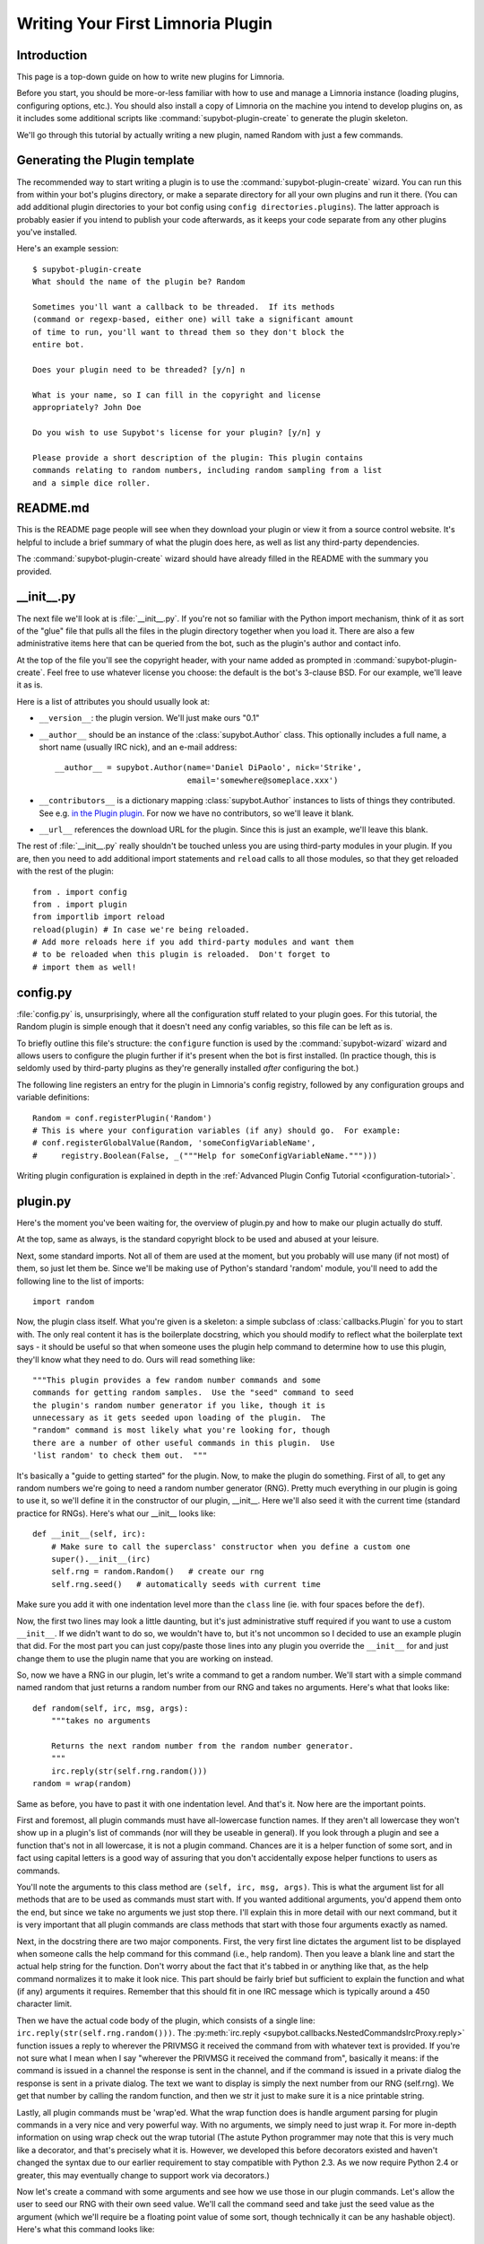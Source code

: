 .. _plugin-tutorial:

**********************************
Writing Your First Limnoria Plugin
**********************************

Introduction
============

This page is a top-down guide on how to write new plugins for Limnoria.

Before you start, you should be more-or-less familiar with how to use and
manage a Limnoria instance (loading plugins, configuring options, etc.).
You should also install a copy of Limnoria on the machine you intend to develop
plugins on, as it includes some additional scripts like
:command:`supybot-plugin-create` to generate the plugin skeleton.

We'll go through this tutorial by actually writing a new plugin, named Random
with just a few commands.

Generating the Plugin template
==============================

The recommended way to start writing a plugin is to use the
:command:`supybot-plugin-create` wizard. You can run this from within your bot's
plugins directory, or make a separate directory for all your own plugins and run
it there. (You can add additional plugin directories to your bot config using
``config directories.plugins``). The latter approach is probably easier if you
intend to publish your code afterwards, as it keeps your code separate from any
other plugins you've installed.

Here's an example session::

    $ supybot-plugin-create
    What should the name of the plugin be? Random

    Sometimes you'll want a callback to be threaded.  If its methods
    (command or regexp-based, either one) will take a significant amount
    of time to run, you'll want to thread them so they don't block the
    entire bot.

    Does your plugin need to be threaded? [y/n] n

    What is your name, so I can fill in the copyright and license
    appropriately? John Doe

    Do you wish to use Supybot's license for your plugin? [y/n] y

    Please provide a short description of the plugin: This plugin contains
    commands relating to random numbers, including random sampling from a list
    and a simple dice roller.

README.md
==========

This is the README page people will see when they download your plugin or view
it from a source control website. It's helpful to include a brief summary of
what the plugin does here, as well as list any third-party dependencies.

The :command:`supybot-plugin-create` wizard should have already filled in the
README with the summary you provided.

__init__.py
===========
The next file we'll look at is :file:`__init__.py`. If you're not so familiar
with the Python import mechanism, think of it as sort of the "glue" file that
pulls all the files in the plugin directory together when you load it.
There are also a few administrative items here that can be queried from the bot,
such as the plugin's author and contact info.

At the top of the file you'll see the copyright header, with your name added as
prompted in :command:`supybot-plugin-create`. Feel free to use whatever
license you choose: the default is the bot's 3-clause BSD. For our example,
we'll leave it as is.

Here is a list of attributes you should usually look at:

* ``__version__``: the plugin version. We'll just make ours "0.1"
* ``__author__`` should be an instance of the :class:`supybot.Author` class.
  This optionally includes a full name, a short name (usually IRC nick), and
  an e-mail address::

    __author__ = supybot.Author(name='Daniel DiPaolo', nick='Strike',
                                email='somewhere@someplace.xxx')

* ``__contributors__`` is a dictionary mapping :class:`supybot.Author`
  instances to lists of things they contributed. See e.g. `in the Plugin plugin
  <https://github.com/progval/Limnoria/blob/master/plugins/Plugin/__init__.py#L42-L49>`_.
  For now we have no contributors, so we'll leave it blank.

* ``__url__`` references the download URL for the plugin. Since this is just an
  example, we'll leave this blank.

The rest of :file:`__init__.py` really shouldn't be touched unless you are
using third-party modules in your plugin. If you are, then you need to add
additional import statements and ``reload`` calls to all those modules, so that
they get reloaded with the rest of the plugin::

    from . import config
    from . import plugin
    from importlib import reload
    reload(plugin) # In case we're being reloaded.
    # Add more reloads here if you add third-party modules and want them
    # to be reloaded when this plugin is reloaded.  Don't forget to
    # import them as well!

config.py
=========
:file:`config.py` is, unsurprisingly, where all the configuration stuff
related to your plugin goes. For this tutorial, the Random plugin is simple
enough that it doesn't need any config variables, so this file can be left as
is.

To briefly outline this file's structure: the ``configure`` function is used by
the :command:`supybot-wizard` wizard and allows users to configure the plugin
further if it's present when the bot is first installed. (In practice though,
this is seldomly used by third-party plugins as they're generally installed
*after* configuring the bot.)

The following line registers an entry for the plugin in Limnoria's config
registry, followed by any configuration groups and variable definitions::

    Random = conf.registerPlugin('Random')
    # This is where your configuration variables (if any) should go.  For example:
    # conf.registerGlobalValue(Random, 'someConfigVariableName',
    #     registry.Boolean(False, _("""Help for someConfigVariableName.""")))

Writing plugin configuration is explained in depth
in the :ref:`Advanced Plugin Config Tutorial <configuration-tutorial>`.

plugin.py
=========
Here's the moment you've been waiting for, the overview of plugin.py and how to
make our plugin actually do stuff.

At the top, same as always, is the standard copyright block to be used and
abused at your leisure.

Next, some standard imports. Not all of them are used at the moment, but you
probably will use many (if not most) of them, so just let them be.  Since
we'll be making use of Python's standard 'random' module, you'll need to add
the following line to the list of imports::

  import random

Now, the plugin class itself. What you're given is a skeleton: a simple
subclass of :class:`callbacks.Plugin` for you to start with. The only real content it
has is the boilerplate docstring, which you should modify to reflect what the
boilerplate text says - it should be useful so that when someone uses the
plugin help command to determine how to use this plugin, they'll know what they
need to do. Ours will read something like::

    """This plugin provides a few random number commands and some
    commands for getting random samples.  Use the "seed" command to seed
    the plugin's random number generator if you like, though it is
    unnecessary as it gets seeded upon loading of the plugin.  The
    "random" command is most likely what you're looking for, though
    there are a number of other useful commands in this plugin.  Use
    'list random' to check them out.  """

It's basically a "guide to getting started" for the plugin. Now, to make the
plugin do something. First of all, to get any random numbers we're going to
need a random number generator (RNG). Pretty much everything in our plugin is
going to use it, so we'll define it in the constructor of our plugin, __init__.
Here we'll also seed it with the current time (standard practice for RNGs).
Here's what our __init__ looks like::

    def __init__(self, irc):
        # Make sure to call the superclass' constructor when you define a custom one
        super().__init__(irc)
        self.rng = random.Random()   # create our rng
        self.rng.seed()   # automatically seeds with current time

Make sure you add it with one indentation level more than the ``class`` line
(ie. with four spaces before the ``def``).

Now, the first two lines may look a little daunting, but it's just
administrative stuff required if you want to use a custom ``__init__``. If we
didn't want to do so, we wouldn't have to, but it's not uncommon so I decided
to use an example plugin that did. For the most part you can just copy/paste
those lines into any plugin you override the ``__init__`` for and just change them
to use the plugin name that you are working on instead.

So, now we have a RNG in our plugin, let's write a command to get a random
number. We'll start with a simple command named random that just returns a
random number from our RNG and takes no arguments. Here's what that looks
like::

    def random(self, irc, msg, args):
        """takes no arguments

        Returns the next random number from the random number generator.
        """
        irc.reply(str(self.rng.random()))
    random = wrap(random)

Same as before, you have to past it with one indentation level.
And that's it. Now here are the important points.

First and foremost, all plugin commands must have all-lowercase function
names. If they aren't all lowercase they won't show up in a plugin's list of
commands (nor will they be useable in general). If you look through a plugin
and see a function that's not in all lowercase, it is not a plugin command.
Chances are it is a helper function of some sort, and in fact using capital
letters is a good way of assuring that you don't accidentally expose helper
functions to users as commands.

You'll note the arguments to this class method are ``(self, irc, msg, args)``. This
is what the argument list for all methods that are to be used as commands must
start with. If you wanted additional arguments, you'd append them onto the end,
but since we take no arguments we just stop there. I'll explain this in more
detail with our next command, but it is very important that all plugin commands
are class methods that start with those four arguments exactly as named.

Next, in the docstring there are two major components. First, the very first
line dictates the argument list to be displayed when someone calls the help
command for this command (i.e., help random). Then you leave a blank line and
start the actual help string for the function. Don't worry about the fact that
it's tabbed in or anything like that, as the help command normalizes it to
make it look nice. This part should be fairly brief but sufficient to explain
the function and what (if any) arguments it requires. Remember that this should
fit in one IRC message which is typically around a 450 character limit.

Then we have the actual code body of the plugin, which consists of a single
line: ``irc.reply(str(self.rng.random()))``.
The :py:meth:`irc.reply <supybot.callbacks.NestedCommandsIrcProxy.reply>`
function issues a reply
to wherever the PRIVMSG it received the command from with whatever text is
provided. If you're not sure what I mean when I say "wherever the PRIVMSG it
received the command from", basically it means: if the command is issued in a
channel the response is sent in the channel, and if the command is issued in a
private dialog the response is sent in a private dialog. The text we want to
display is simply the next number from our RNG (self.rng). We get that number
by calling the random function, and then we str it just to make sure it is a
nice printable string.

Lastly, all plugin commands must be 'wrap'ed. What the wrap function does is
handle argument parsing for plugin commands in a very nice and very powerful
way. With no arguments, we simply need to just wrap it. For more in-depth
information on using wrap check out the wrap tutorial (The astute Python
programmer may note that this is very much like a decorator, and that's
precisely what it is. However, we developed this before decorators existed and
haven't changed the syntax due to our earlier requirement to stay compatible
with Python 2.3.  As we now require Python 2.4 or greater, this may eventually
change to support work via decorators.)

Now let's create a command with some arguments and see how we use those in our
plugin commands. Let's allow the user to seed our RNG with their own seed
value. We'll call the command seed and take just the seed value as the argument
(which we'll require be a floating point value of some sort, though technically
it can be any hashable object). Here's what this command looks like::

    def seed(self, irc, msg, args, seed):
        """<seed>

        Sets the internal RNG's seed value to <seed>.  <seed> must be a
        floating point number.
        """
        self.rng.seed(seed)
        irc.replySuccess()
    seed = wrap(seed, ['float'])

You'll notice first that argument list now includes an extra argument, seed. If
you read the wrap tutorial mentioned above, you should understand how this arg
list gets populated with values. Thanks to wrap we don't have to worry about
type-checking or value-checking or anything like that. We just specify that it
must be a float in the wrap portion and we can use it in the body of the
function.

Of course, we modify the docstring to document this function. Note the syntax
on the first line. Arguments go in <> and optional arguments should be
surrounded by ``[]`` (we'll demonstrate this later as well).

The body of the function should be fairly straightforward to figure out, but it
introduces a new function -
:py:meth:`irc.replySuccess <supybot.callbacks.RichReplyMethods.replySuccess>`.
This is just a generic "I
succeeded" command which responds with whatever the bot owner has configured to
be the success response (configured in supybot.replies.success). Note that we
don't do any error-checking in the plugin, and that's because we simply don't
have to. We are guaranteed that seed will be a float and so the call to our
RNG's seed is guaranteed to work.

Lastly, of course, the wrap call. Again, read the wrap tutorial for fuller
coverage of its use, but the basic premise is that the second argument to wrap
is a list of converters that handles argument validation and conversion and it
then assigns values to each argument in the arg list after the first four
(required) arguments. So, our seed argument gets a float, guaranteed.

With this alone you'd be able to make some pretty usable plugin commands, but
we'll go through two more commands to introduce a few more useful ideas. The
next command we'll make is a sample command which gets a random sample of items
from a list provided by the user::

    def sample(self, irc, msg, args, n, items):
        """<number of items> <item1> [<item2> ...]

        Returns a sample of the <number of items> taken from the remaining
        arguments.  Obviously <number of items> must be less than the number
        of arguments given.
        """
        if n > len(items):
            irc.error('<number of items> must be less than the number '
                      'of arguments.')
            return
        sample = self.rng.sample(items, n)
        sample.sort()
        irc.reply(utils.str.commaAndify(sample))
    sample = wrap(sample, ['int', many('anything')])

This plugin command introduces a few new things, but the general structure
should look fairly familiar by now. You may wonder why we only have two extra
arguments when obviously this plugin can accept any number of arguments. Well,
using wrap we collect all of the remaining arguments after the first one into
the items argument. If you haven't caught on yet, wrap is really cool and
extremely useful.

Next of course is the updated docstring. Note the use of ``[]`` to denote the
optional items after the first item.

The body of the plugin should be relatively easy to read. First we check and
make sure that n (the number of items the user wants to sample) is not larger
than the actual number of items they gave. If it does, we call irc.error with
the error message you see.
:py:meth:`irc.error <supybot.callbacks.NestedCommandsIrcProxy.error>`
is kind of like irc.replySuccess only it
gives an error message using the configured error format (in
``supybot.replies.error``). Otherwise, we use the sample function from our RNG to
get a sample, then we sort it, and we reply with the 'utils.str.commaAndify'ed
version. The utils.str.commaAndify function basically takes a list of strings
and turns it into "item1, item2, item3, item4, and item5" for an arbitrary
length. More details on using the utils module can be found in the utils
tutorial.

Now for the last command that we will add to our plugin.py. This last command
will allow the bot users to roll an arbitrary n-sided die, with as many sides
as they so choose. Here's the code for this command::

    def diceroll(self, irc, msg, args, n):
        """[<number of sides>]

        Rolls a die with <number of sides> sides.  The default number of sides
        is 6.
        """
        s = 'rolls a %s' % self.rng.randrange(1, n)
        irc.reply(s, action=True)
    diceroll = wrap(diceroll, [additional(('int', 'number of sides'), 6)])

The only new thing learned here really is that the irc.reply method accepts an
optional argument action, which if set to True makes the reply an action
instead. So instead of just crudely responding with the number, instead you
should see something like * supybot rolls a 5. You'll also note that it uses a
more advanced wrap line than we have used to this point, but to learn more
about wrap, you should refer to the wrap tutorial

And now that we're done adding plugin commands you should see the boilerplate
stuff at the bottom, which just consists of::

    Class = Random

And also some vim modeline stuff. Leave these as is, and we're finally done
with plugin.py!

test.py
=======
Now that we've gotten our plugin written, we want to make sure it works. Sure,
an easy way to do a somewhat quick check is to start up a bot, load the plugin,
and run a few commands on it. If all goes well there, everything's probably
okay. But, we can do better than "probably okay". This is where written plugin
tests come in. We can write tests that not only assure that the plugin loads
and runs the commands fine, but also that it produces the expected output for
given inputs. And not only that, we can use the nifty supybot-test script to
test the plugin without even having to have a network connection to connect to
IRC with and most certainly without running a local IRC server.

The boilerplate code for test.py is a good start. It imports everything you
need and sets up RandomTestCase which will contain all of our tests. Now we
just need to write some test methods. I'll be moving fairly quickly here just
going over very basic concepts and glossing over details, but the full plugin
test authoring tutorial has much more detail to it and is recommended reading
after finishing this tutorial.

Since we have four commands we should have at least four test methods in our
test case class. Typically you name the test methods that simply checks that a
given command works by just appending the command name to test. So, we'll have
testRandom, testSeed, testSample, and testDiceRoll. Any other methods you want
to add are more free-form and should describe what you're testing (don't be
afraid to use long names).

First we'll write the testRandom method::

    def testRandom(self):
        # difficult to test, let's just make sure it works
        self.assertNotError('random')

Since we can't predict what the output of our random number generator is going
to be, it's hard to specify a response we want. So instead, we just make sure
we don't get an error by calling the random command, and that's about all we
can do.

Next, testSeed. In this method we're just going to check that the command
itself functions. In another test method later on we will check and make sure
that the seed produces reproducible random numbers like we would hope it would,
but for now we just test it like we did random in 'testRandom'::

    def testSeed(self):
        # just make sure it works
        self.assertNotError('seed 20')

Now for testSample. Since this one takes more arguments it makes sense that we
test more scenarios in this one. Also this time we have to make sure that we
hit the error that we coded in there given the right conditions::

    def testSample(self):
        self.assertError('sample 20 foo')
        self.assertResponse('sample 1 foo', 'foo')
        self.assertRegexp('sample 2 foo bar', '... and ...')
        self.assertRegexp('sample 3 foo bar baz', '..., ..., and ...')

So first we check and make sure trying to take a 20-element sample of a
1-element list gives us an error. Next we just check and make sure we get the
right number of elements and that they are formatted correctly when we give 1,
2, or 3 element lists.

And for the last of our basic "check to see that it works" functions,
testDiceRoll::

    def testDiceRoll(self):
        self.assertActionRegexp('diceroll', 'rolls a \d')

We know that diceroll should return an action, and that with no arguments it
should roll a single-digit number. And that's about all we can test reliably
here, so that's all we do.

Lastly, we wanted to check and make sure that seeding the RNG with seed
actually took effect like it's supposed to. So, we write another test method::

    def testSeedActuallySeeds(self):
        # now to make sure things work repeatably
        self.assertNotError('seed 20')
        m1 = self.getMsg('random')
        self.assertNotError('seed 20')
        m2 = self.getMsg('random')
        self.failUnlessEqual(m1, m2)
        m3 = self.getMsg('random')
        self.failIfEqual(m2, m3)

So we seed the RNG with 20, store the message, and then seed it at 20 again. We
grab that message, and unless they are the same number when we compare the two,
we fail. And then just to make sure our RNG is producing random numbers, we get
another random number and make sure it is distinct from the prior one.

Conclusion
==========
You are now very well-prepared to write Limnoria plugins. Now for a few words of
wisdom with regards to Limnoria plugin-writing.

* Read other people's plugins, especially the included plugins and ones by
  the core developers. We (the Limnoria dev team) can't possibly document
  all the awesome things that Limnoria plugins can do, but we try.
  Nevertheless there are some really cool things that can be done that
  aren't very well-documented.

* Hack new functionality into existing plugins first if writing a new
  plugin is too daunting.

* Come ask us questions in #limnoria on Libera. Going back to the
  first point above, the developers themselves can help you even more than
  the docs can (though we prefer you read the docs first).

* :ref:`Share your plugins with the world <distributing-plugins>`
  and make Limnoria all that more attractive for other users so they will want
  to write their plugins for Limnoria as well.

* Read, read, read all the documentation.

* And of course, have fun writing your plugins.
